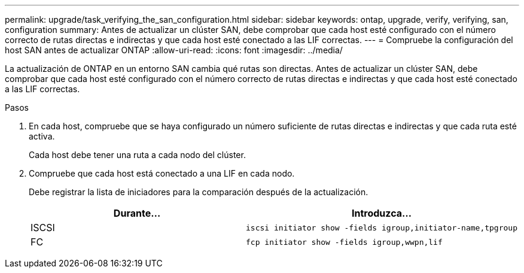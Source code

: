 ---
permalink: upgrade/task_verifying_the_san_configuration.html 
sidebar: sidebar 
keywords: ontap, upgrade, verify, verifying, san, configuration 
summary: Antes de actualizar un clúster SAN, debe comprobar que cada host esté configurado con el número correcto de rutas directas e indirectas y que cada host esté conectado a las LIF correctas. 
---
= Compruebe la configuración del host SAN antes de actualizar ONTAP
:allow-uri-read: 
:icons: font
:imagesdir: ../media/


[role="lead"]
La actualización de ONTAP en un entorno SAN cambia qué rutas son directas. Antes de actualizar un clúster SAN, debe comprobar que cada host esté configurado con el número correcto de rutas directas e indirectas y que cada host esté conectado a las LIF correctas.

.Pasos
. En cada host, compruebe que se haya configurado un número suficiente de rutas directas e indirectas y que cada ruta esté activa.
+
Cada host debe tener una ruta a cada nodo del clúster.

. Compruebe que cada host está conectado a una LIF en cada nodo.
+
Debe registrar la lista de iniciadores para la comparación después de la actualización.

+
[cols="2*"]
|===
| Durante... | Introduzca... 


 a| 
ISCSI
 a| 
[source, cli]
----
iscsi initiator show -fields igroup,initiator-name,tpgroup
----


 a| 
FC
 a| 
[source, cli]
----
fcp initiator show -fields igroup,wwpn,lif
----
|===

